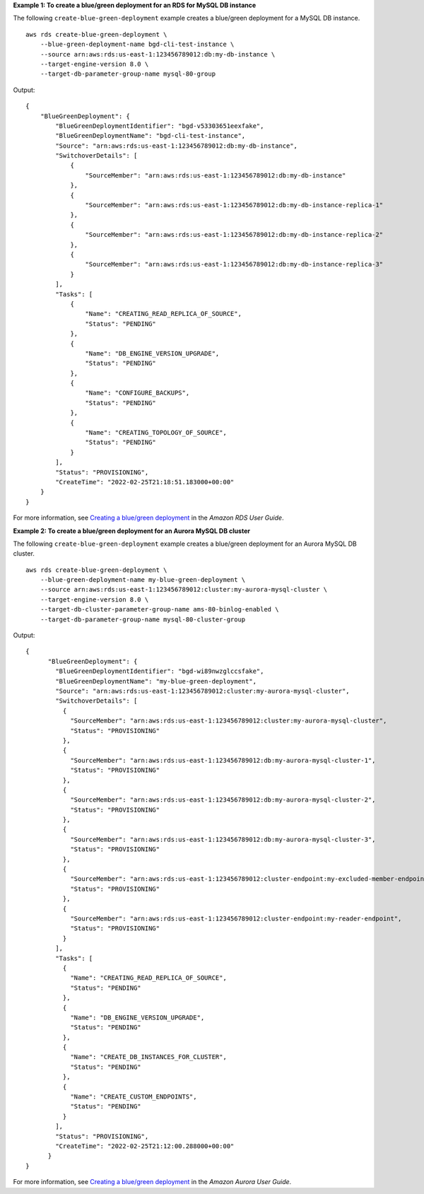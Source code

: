 **Example 1: To create a blue/green deployment for an RDS for MySQL DB instance**

The following ``create-blue-green-deployment`` example creates a blue/green deployment for a MySQL DB instance. ::

    aws rds create-blue-green-deployment \
        --blue-green-deployment-name bgd-cli-test-instance \
        --source arn:aws:rds:us-east-1:123456789012:db:my-db-instance \
        --target-engine-version 8.0 \
        --target-db-parameter-group-name mysql-80-group

Output::

    {
        "BlueGreenDeployment": {
            "BlueGreenDeploymentIdentifier": "bgd-v53303651eexfake",
            "BlueGreenDeploymentName": "bgd-cli-test-instance",
            "Source": "arn:aws:rds:us-east-1:123456789012:db:my-db-instance",
            "SwitchoverDetails": [
                {
                    "SourceMember": "arn:aws:rds:us-east-1:123456789012:db:my-db-instance"
                },
                {
                    "SourceMember": "arn:aws:rds:us-east-1:123456789012:db:my-db-instance-replica-1"
                },
                {
                    "SourceMember": "arn:aws:rds:us-east-1:123456789012:db:my-db-instance-replica-2"
                },
                {
                    "SourceMember": "arn:aws:rds:us-east-1:123456789012:db:my-db-instance-replica-3"
                }
            ],
            "Tasks": [
                {
                    "Name": "CREATING_READ_REPLICA_OF_SOURCE",
                    "Status": "PENDING"
                },
                {
                    "Name": "DB_ENGINE_VERSION_UPGRADE",
                    "Status": "PENDING"
                },
                {
                    "Name": "CONFIGURE_BACKUPS",
                    "Status": "PENDING"
                },
                {
                    "Name": "CREATING_TOPOLOGY_OF_SOURCE",
                    "Status": "PENDING"
                }
            ],
            "Status": "PROVISIONING",
            "CreateTime": "2022-02-25T21:18:51.183000+00:00"
        }
    }

For more information, see `Creating a blue/green deployment <https://docs.aws.amazon.com/AmazonRDS/latest/UserGuide/blue-green-deployments-creating.html>`__ in the *Amazon RDS User Guide*.

**Example 2: To create a blue/green deployment for an Aurora MySQL DB cluster**

The following ``create-blue-green-deployment`` example creates a blue/green deployment for an Aurora MySQL DB cluster. ::

    aws rds create-blue-green-deployment \
        --blue-green-deployment-name my-blue-green-deployment \
        --source arn:aws:rds:us-east-1:123456789012:cluster:my-aurora-mysql-cluster \
        --target-engine-version 8.0 \
        --target-db-cluster-parameter-group-name ams-80-binlog-enabled \
        --target-db-parameter-group-name mysql-80-cluster-group

Output::

    {
          "BlueGreenDeployment": {
            "BlueGreenDeploymentIdentifier": "bgd-wi89nwzglccsfake",
            "BlueGreenDeploymentName": "my-blue-green-deployment",
            "Source": "arn:aws:rds:us-east-1:123456789012:cluster:my-aurora-mysql-cluster",
            "SwitchoverDetails": [
              {
                "SourceMember": "arn:aws:rds:us-east-1:123456789012:cluster:my-aurora-mysql-cluster",
                "Status": "PROVISIONING"
              },
              {
                "SourceMember": "arn:aws:rds:us-east-1:123456789012:db:my-aurora-mysql-cluster-1",
                "Status": "PROVISIONING"
              },
              {
                "SourceMember": "arn:aws:rds:us-east-1:123456789012:db:my-aurora-mysql-cluster-2",
                "Status": "PROVISIONING"
              },
              {
                "SourceMember": "arn:aws:rds:us-east-1:123456789012:db:my-aurora-mysql-cluster-3",
                "Status": "PROVISIONING"
              },
              {
                "SourceMember": "arn:aws:rds:us-east-1:123456789012:cluster-endpoint:my-excluded-member-endpoint",
                "Status": "PROVISIONING"
              },
              {
                "SourceMember": "arn:aws:rds:us-east-1:123456789012:cluster-endpoint:my-reader-endpoint",
                "Status": "PROVISIONING"
              }
            ],
            "Tasks": [
              {
                "Name": "CREATING_READ_REPLICA_OF_SOURCE",
                "Status": "PENDING"
              },
              {
                "Name": "DB_ENGINE_VERSION_UPGRADE",
                "Status": "PENDING"
              },
              {
                "Name": "CREATE_DB_INSTANCES_FOR_CLUSTER",
                "Status": "PENDING"
              },
              {
                "Name": "CREATE_CUSTOM_ENDPOINTS",
                "Status": "PENDING"
              }
            ],
            "Status": "PROVISIONING",
            "CreateTime": "2022-02-25T21:12:00.288000+00:00"
          }
    }

For more information, see `Creating a blue/green deployment <https://docs.aws.amazon.com/AmazonRDS/latest/AuroraUserGuide/blue-green-deployments-creating.html>`__ in the *Amazon Aurora User Guide*.